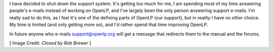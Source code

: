 .. title: Shutting Down the Support System
.. slug: 2018/05/06/shutting-down-the-support-system
.. date: 2018-05-06 12:00:00 UTC
.. tags: 
.. category: 
.. link: 
.. description: 
.. type: text
.. previewimage: /cover-images/shutting-down-the-support-system.jpg

I have decided to shut down the support system. It's getting too much for me, I am spending most of my time answering
people's e-mails instead of working on OpenLP, and I've largely been the only person answering support e-mails. I'm
really sad to do this, as I feel it's one of the defining parts of OpenLP (our support), but in reality I have no other
choice. My time is limited (and only getting more so), and I'd rather spend that time improving OpenLP.

In future anyone who e-mails support@openlp.org will get a message that redirects them to the manual and the forums.

[ Image Credit: `Closed by Rob Brewer` ]

.. _Closed by Rob Brewer: https://www.flickr.com/photos/rbrwr/36572315045/
